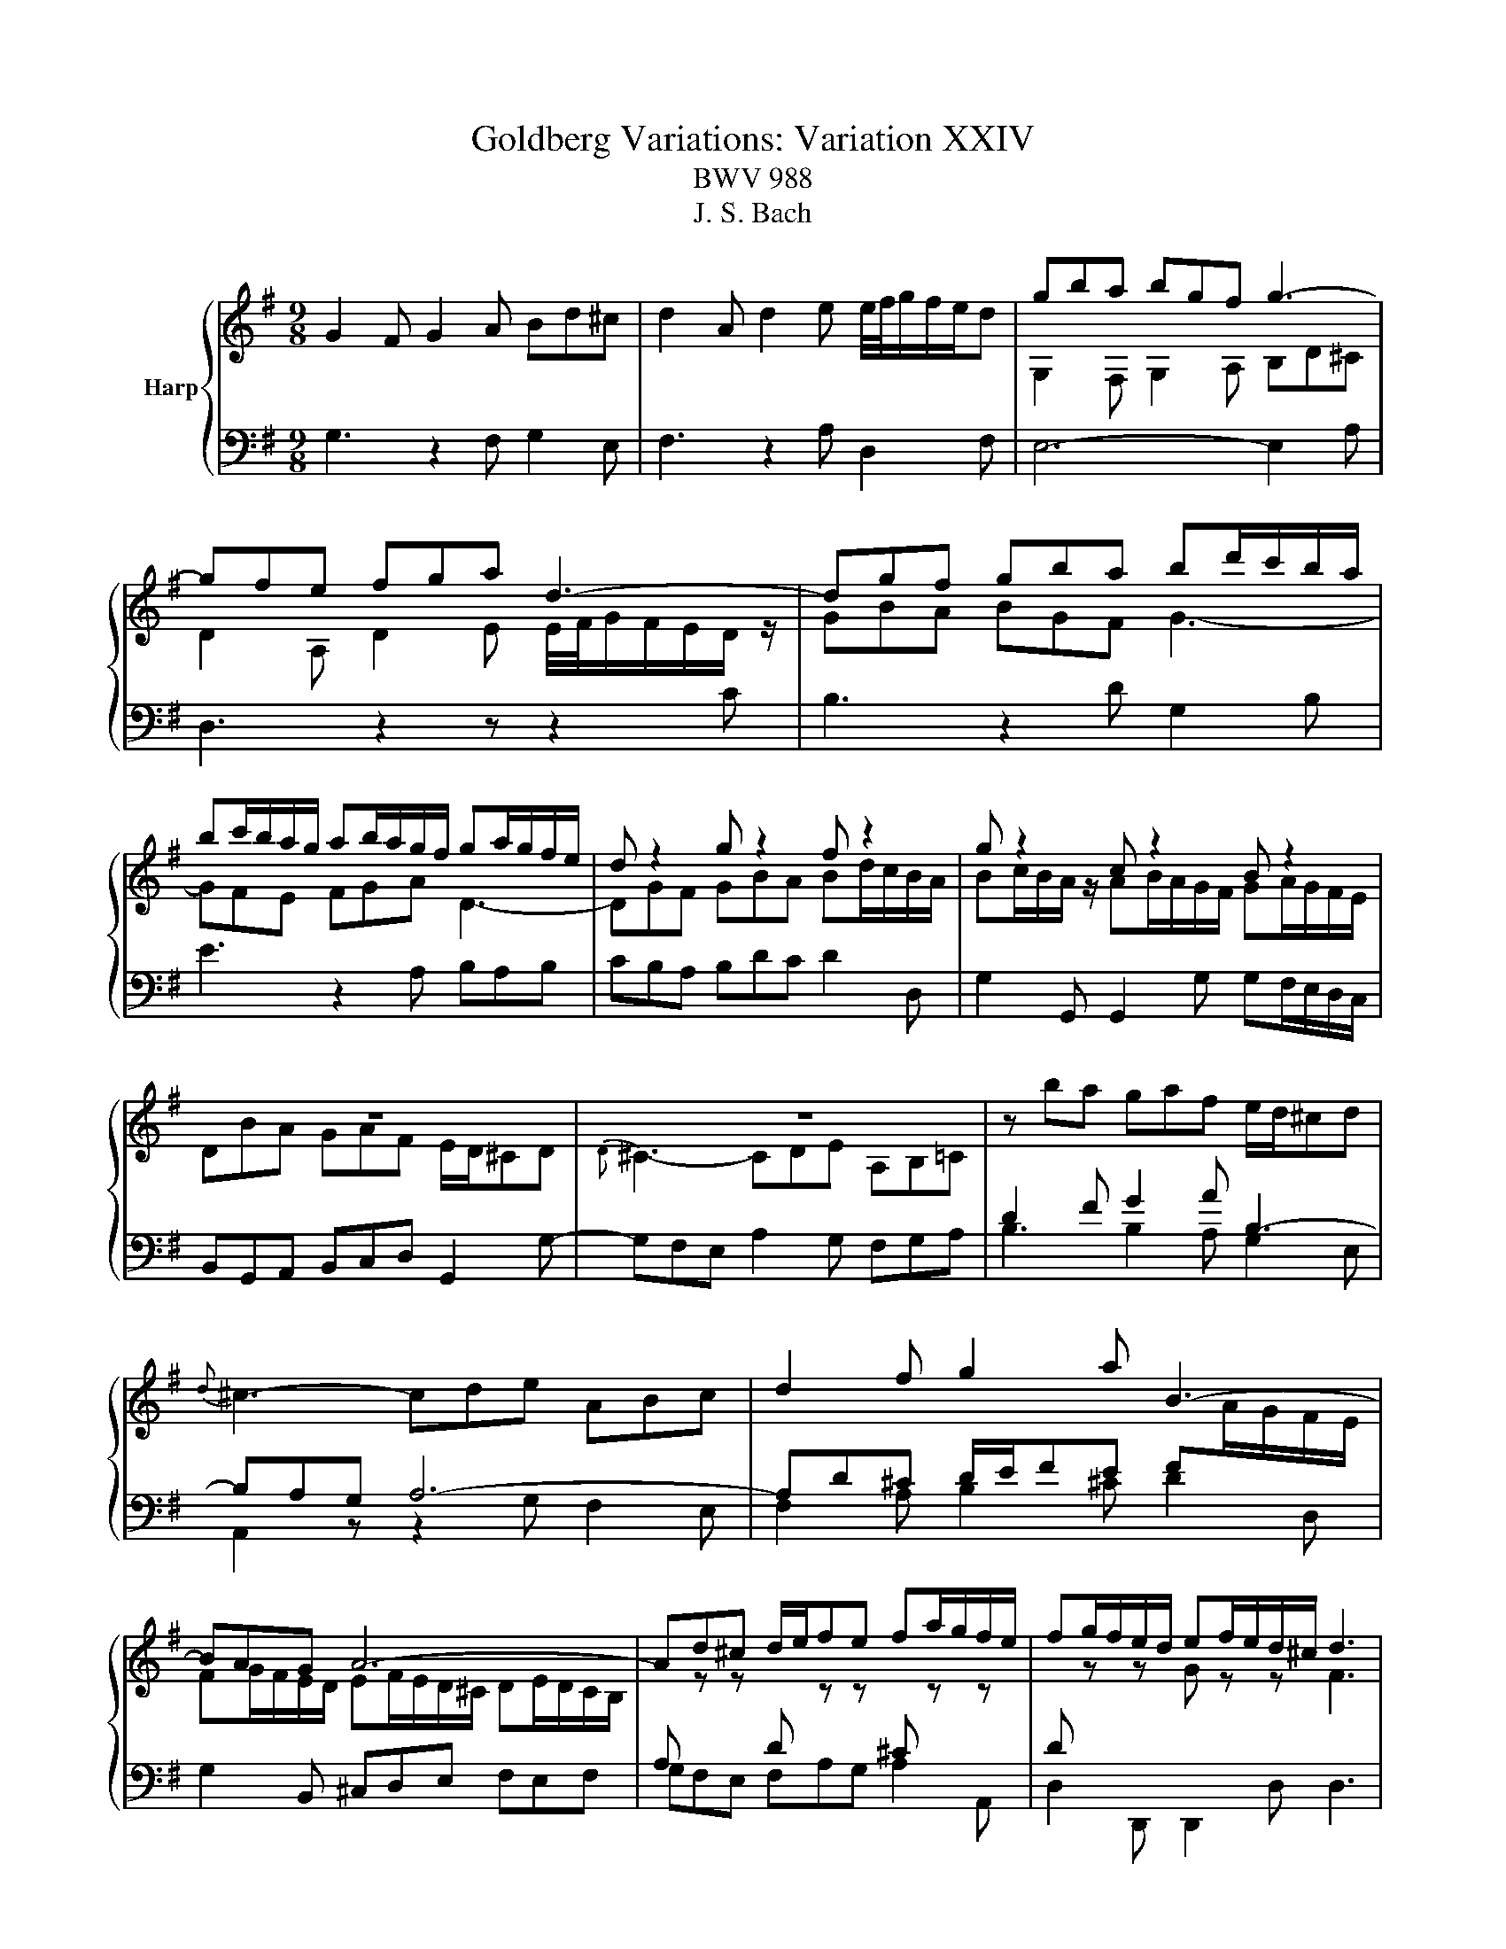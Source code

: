 X:1
T:Goldberg Variations: Variation XXIV
T:BWV 988
T:J. S. Bach
%%score { ( 1 3 ) | 2 }
L:1/8
M:9/8
K:G
V:1 treble nm="Harp"
V:3 treble 
V:2 bass 
V:1
 G2 F G2 A Bd^c | d2 A d2 e e/4f/4g/f/e/d | gba bgf g3- | gfe fga d3- | dgf gba bd'/c'/b/a/ | %5
 bc'/b/a/g/ ab/a/g/f/ ga/g/f/e/ | d z2 g z2 f z2 | g z2 c z2 B z2 | z9 | z9 | z ba gaf e/d/^cd | %11
{d} ^c3- cde ABc | d2 f g2 a B3- | BAG A6- | Ad^c d/e/fe fa/g/f/e/ | fg/f/e/d/ ef/e/d/^c/ d3 | %16
 G2 F G2 A Bd^c | d2 A d2 e e/4f/4g/f/e/d | gba bgf g3- | gfe fga d3- | dgf gba bd'/c'/b/a/ | %21
 bc'/b/a/g/ ab/a/g/f/ ga/g/f/e/ | d z2 g z2 f z2 | g z2 c z2 B z2 | z9 | z9 | z ba gaf e/d/^cd | %27
{d} ^c3- cde ABc | d2 f g2 a B3- | BAG A6- | Ad^c d/e/fe fa/g/f/e/ | fg/f/e/d/ ef/e/d/^c/ d3 | %32
 B/4A/4G/4A/4B/4A/4B/4A/4B/4A/4B/4A/4 B/4A/4B/4A/4B/4A/4B/4A/4B/4A/4B/4A/4 B/4A/4B/4A/4B/4A/4B/4A/4B/4A/4B/4A/4 | %33
 B/4A/4B/4A/4GF GBA B2[I:staff +1] ^D | %34
[I:staff -1] b/4a/4g/4a/4b/4a/4b/4a/4b/4a/4b/4a/4 b/4a/4b/4a/4b/4a/4b/4a/4b/4a/4b/4a/4 b/4a/4b/4a/4b/4a/4b/4a/4b/4a/4b/4a/4 | %35
 b/4a/4b/4a/4gf gba b2 ^d | eg/f/e/d/ ce/d/c/B/ Ac/B/A/G/ | F2 e ^df/4e/4d/4e/4f B3- | %38
 B^de- e/=d/c/B/c- c/B/A/G/A- | AFG B/4A/4B/- B2- Bcd | e^GB A3- ABc | dFA D2 F B3- | %42
 B2 ^D EFG FGA | D3 D3 D3- | DGF GAB cd/c/B/A/ | Bc/B/A/G/ AB/A/G/F/ GB/A/G/F/ | G z2 D z2 F z2 | %47
 G z2 C z2 B,3 | %48
 B/4A/4G/4A/4B/4A/4B/4A/4B/4A/4B/4A/4 B/4A/4B/4A/4B/4A/4B/4A/4B/4A/4B/4A/4 B/4A/4B/4A/4B/4A/4B/4A/4B/4A/4B/4A/4 | %49
 B/4A/4B/4A/4GF GBA B2[I:staff +1] ^D | %50
[I:staff -1] b/4a/4g/4a/4b/4a/4b/4a/4b/4a/4b/4a/4 b/4a/4b/4a/4b/4a/4b/4a/4b/4a/4b/4a/4 b/4a/4b/4a/4b/4a/4b/4a/4b/4a/4b/4a/4 | %51
 b/4a/4b/4a/4gf gba b2 ^d | eg/f/e/d/ ce/d/c/B/ Ac/B/A/G/ | F2 e ^df/4e/4d/4e/4f B3- | %54
 B^de- e/=d/c/B/c- c/B/A/G/A- | AFG B/4A/4B/- B2- Bcd | e^GB A3- ABc | dFA D2 F B3- | %58
 B2 ^D EFG FGA | D3 D3 D3- | DGF GAB cd/c/B/A/ | Bc/B/A/G/ AB/A/G/F/ GB/A/G/F/ | G z2 D z2 F z2 | %63
 G z2 C z2 !fermata!B,3 |] %64
V:2
 G,3 z2 F, G,2 E, | F,3 z2 A, D,2 F, | E,6- E,2 A, | D,3 z2 z z2 C | B,3 z2 D G,2 B, | %5
 E3 z2 A, B,A,B, | CB,A, B,DC D2 D, | G,2 G,, G,,2 G, G,F,/E,/D,/C,/ | B,,G,,A,, B,,C,D, G,,2 G,- | %9
 G,F,E, A,2 G, F,G,A, | B,3 B,2 A, G,2 E, | A,,2 z z2 G, F,2 E, | F,2 A, B,2 ^C D2 D, | %13
 G,2 B,, ^C,D,E, F,E,F, | G,F,E, F,A,G, A,2 A,, | D,2 D,, D,,2 D, D,3 | G,3 z2 F, G,2 E, | %17
 F,3 z2 A, D,2 F, | E,6- E,2 A, | D,3 z2 z z2 C | B,3 z2 D G,2 B, | E3 z2 A, B,A,B, | %22
 CB,A, B,DC D2 D, | G,2 G,, G,,2 G, G,F,/E,/D,/C,/ | B,,G,,A,, B,,C,D, G,,2 G,- | %25
 G,F,E, A,2 G, F,G,A, | B,3 B,2 A, G,2 E, | A,,2 z z2 G, F,2 E, | F,2 A, B,2 ^C D2 D, | %29
 G,2 B,, ^C,D,E, F,E,F, | G,F,E, F,A,G, A,2 A,, | D,2 D,, D,,2 D, D,3 | %32
 D,F,A, DE/D/C/B,/ CD/C/B,/A,/ | B,3- B,CD G,A,B, | C z2 A, z2 F, z2 | _E,2 F, B,3- B,G,A, | %36
 G, z2 E, z2 C, z2 | A,,2 ^A,, B,,C/B,/A,/G,/ A,B,/A,/G,/F,/ | G,A,/G,/F,/E,/ C^D,E, B,,E,D, | %39
 E,/4D,/4E,/- E,2- E,G,B, E2 D | C3- CB,C F,G,A, | B,D,F, B,,C,D, G,,A,,B,, | C,3 C,3 C,3- | %43
 C,D,/C,/B,,/A,,/ B,,C,D, G,,A,,B,, | E,, z z E, z2 A,, z2 | G,,A,,B,, C,B,,A,, B,,G,,A,, | %46
 B,,3- B,,A,,G,, D,2 D,, | G,,2 G,,, G,,,2 G,, G,,3 | D,F,A, DE/D/C/B,/ CD/C/B,/A,/ | %49
 B,3- B,CD G,A,B, | C z2 A, z2 F, z2 | _E,2 F, B,3- B,G,A, | G, z2 E, z2 C, z2 | %53
 A,,2 ^A,, B,,C/B,/A,/G,/ A,B,/A,/G,/F,/ | G,A,/G,/F,/E,/ C^D,E, B,,E,D, | %55
 E,/4D,/4E,/- E,2- E,G,B, E2 D | C3- CB,C F,G,A, | B,D,F, B,,C,D, G,,A,,B,, | C,3 C,3 C,3- | %59
 C,D,/C,/B,,/A,,/ B,,C,D, G,,A,,B,, | E,, z z E, z2 A,, z2 | G,,A,,B,, C,B,,A,, B,,G,,A,, | %62
 B,,3- B,,A,,G,, D,2 D,, | G,,2 G,,, G,,,2 G,, !fermata!G,,3 |] %64
V:3
 x9 | x9 | G,2 F, G,2 A, B,D^C | D2 A, D2 E E/4F/4G/F/E/D/ z/ | GBA BGF G3- | GFE FGA D3- | %6
 DGF GBA Bd/c/B/A/ | Bc/B/A/ z/ AB/A/G/F/ GA/G/F/E/ | DBA GAF E/D/^CD |{D} ^C3- CDE A,B,=C | %10
[I:staff +1] D2 F G2 A B,3- | B,A,G, A,6- | A,D^C D/E/FE F[I:staff -1]A/G/F/E/ | %13
 FG/F/E/D/ EF/E/D/^C/ DE/D/C/B,/ | %14
[I:staff +1] A,[I:staff -1] z z[I:staff +1] D[I:staff -1] z z[I:staff +1] ^C[I:staff -1] z z | %15
[I:staff +1] D[I:staff -1] z z G z z F3 | x9 | x9 | G,2 F, G,2 A, B,D^C | %19
 D2 A, D2 E E/4F/4G/F/E/D/ z/ | GBA BGF G3- | GFE FGA D3- | DGF GBA Bd/c/B/A/ | %23
 Bc/B/A/ z/ AB/A/G/F/ GA/G/F/E/ | DBA GAF E/D/^CD |{D} C3- CDE A,B,C |[I:staff +1] D2 F G2 A B,3- | %27
 B,A,G, A,6- | A,D^C D/E/FE F[I:staff -1]A/G/F/E/ | FG/F/E/D/ EF/E/D/^C/ DE/D/C/B,/ | %30
[I:staff +1] A,[I:staff -1] z z[I:staff +1] D[I:staff -1] z z[I:staff +1] ^C[I:staff -1] z z | %31
[I:staff +1] D[I:staff -1] z z G z z F3 | x9 | x9 | %34
[I:staff +1] EG/F/E/D/ CE/D/C/B,/ A,C/B,/A,/G,/ | F,2 E ^DF/4E/4D/4E/4F B,3 | %36
 B,^DE- E/=D/C/B,/C C/B,/A,/G,/A, | A,F,G,[I:staff -1] z3 z3 | x9 | x9 | x9 | z3 B,3- B,CD | %42
 E[I:staff +1]_A,B, =A,3- A,B,C |[I:staff -1] D[I:staff +1]F,A, D,2 F, B,3- | %44
 B,2 ^D, E,F,G, F,G,A, | D,3 D,3 D,3- | D,G,F, G,A,B, CD/C/B,/A,/ | %47
 B,C/B,/A,/G,/ A,B,/A,/G,/F,/ G,3 | x9 | x9 | EG/F/E/D/ CE/D/C/B,/ A,C/B,/A,/G,/ | %51
 F,2 E ^DF/4E/4D/4E/4F B,3 | B,^DE- E/=D/C/B,/C C/B,/A,/G,/A, | A,F,G,[I:staff -1] z3 z3 | x9 | %55
 x9 | x9 | z3 B,3- B,CD | E[I:staff +1]_A,B, =A,3- A,B,C | %59
[I:staff -1] D[I:staff +1]F,A, D,2 F, B,3- | B,2 ^D, E,F,G, F,G,A, | D,3 D,3 D,3- | %62
 D,G,F, G,A,B, CD/C/B,/A,/ | B,C/B,/A,/G,/ A,B,/A,/G,/F,/ G,3 |] %64

